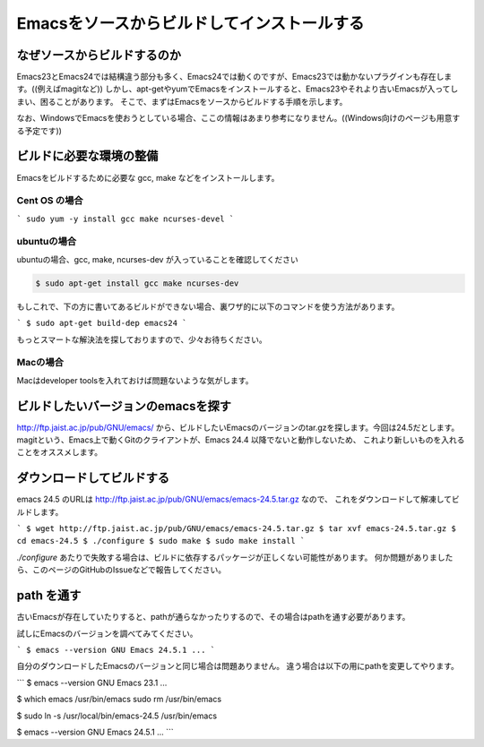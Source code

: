 ============================================
Emacsをソースからビルドしてインストールする
============================================

なぜソースからビルドするのか
============================

Emacs23とEmacs24では結構違う部分も多く、Emacs24では動くのですが、Emacs23では動かないプラグインも存在します。((例えばmagitなど))
しかし、apt-getやyumでEmacsをインストールすると、Emacs23やそれより古いEmacsが入ってしまい、困ることがあります。
そこで、まずはEmacsをソースからビルドする手順を示します。

なお、WindowsでEmacsを使おうとしている場合、ここの情報はあまり参考になりません。((Windows向けのページも用意する予定です))

ビルドに必要な環境の整備
========================

Emacsをビルドするために必要な gcc, make などをインストールします。

--------------
Cent OS の場合
--------------

```
sudo yum -y install gcc make ncurses-devel
```

------------
ubuntuの場合
------------

ubuntuの場合、gcc, make, ncurses-dev が入っていることを確認してください

.. code-block:: bash

                $ sudo apt-get install gcc make ncurses-dev


もしこれで、下の方に書いてあるビルドができない場合、裏ワザ的に以下のコマンドを使う方法があります。

```
$ sudo apt-get build-dep emacs24
```

もっとスマートな解決法を探しておりますので、少々お待ちください。

---------
Macの場合
---------

Macはdeveloper toolsを入れておけば問題ないような気がします。


ビルドしたいバージョンのemacsを探す
===================================

http://ftp.jaist.ac.jp/pub/GNU/emacs/ から、ビルドしたいEmacsのバージョンのtar.gzを探します。今回は24.5だとします。
magitという、Emacs上で動くGitのクライアントが、Emacs 24.4 以降でないと動作しないため、
これより新しいものを入れることをオススメします。


ダウンロードしてビルドする
==========================

emacs 24.5 のURLは http://ftp.jaist.ac.jp/pub/GNU/emacs/emacs-24.5.tar.gz なので、
これをダウンロードして解凍してビルドします。

```
$ wget http://ftp.jaist.ac.jp/pub/GNU/emacs/emacs-24.5.tar.gz
$ tar xvf emacs-24.5.tar.gz
$ cd emacs-24.5
$ ./configure
$ sudo make
$ sudo make install
```

`./configure` あたりで失敗する場合は、ビルドに依存するパッケージが正しくない可能性があります。
何か問題がありましたら、このページのGitHubのIssueなどで報告してください。


path を通す
===========

古いEmacsが存在していたりすると、pathが通らなかったりするので、その場合はpathを通す必要があります。

試しにEmacsのバージョンを調べてみてください。

```
$ emacs --version
GNU Emacs 24.5.1
...
```

自分のダウンロードしたEmacsのバージョンと同じ場合は問題ありません。
違う場合は以下の用にpathを変更してやります。

```
$ emacs --version
GNU Emacs 23.1
...

$ which emacs
/usr/bin/emacs
sudo rm /usr/bin/emacs

$ sudo ln -s /usr/local/bin/emacs-24.5 /usr/bin/emacs

$ emacs --version
GNU Emacs 24.5.1
...
```
